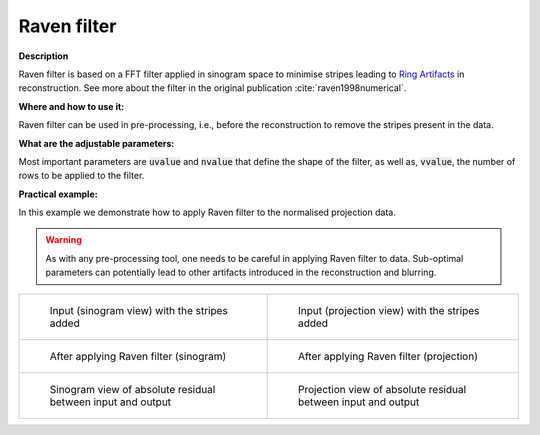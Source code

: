 .. _method_raven_filter:

Raven filter
^^^^^^^^^^^^^

**Description**

Raven filter is based on a FFT filter applied in sinogram space to minimise stripes leading to `Ring Artifacts <https://radiopaedia.org/articles/ring-artifact-2?lang=gb>`_ in reconstruction. See more about the filter in the original publication :cite:`raven1998numerical`.

**Where and how to use it:**

Raven filter can be used in pre-processing, i.e., before the reconstruction to remove the stripes present in the data.

**What are the adjustable parameters:**

Most important parameters are :code:`uvalue` and :code:`nvalue` that define the shape of the filter, as well as, :code:`vvalue`, the number of rows to be applied to the filter.

**Practical example:**

In this example we demonstrate how to apply Raven filter to the normalised projection data.

.. warning:: As with any pre-processing tool, one needs to be careful in applying Raven filter to data. Sub-optimal parameters can potentially lead to other artifacts introduced in the reconstruction and blurring.
.. list-table::


    * - .. figure:: ../../../_static/auto_images_methods/data_stripes_added_sino.png

           Input (sinogram view) with the stripes added

      - .. figure:: ../../../_static/auto_images_methods/data_stripes_added_proj.png

           Input (projection view) with the stripes added

    * - .. figure:: ../../../_static/auto_images_methods/raven_filter_sino.png

           After applying Raven filter (sinogram)

      - .. figure:: ../../../_static/auto_images_methods/raven_filter_proj.png

           After applying Raven filter (projection)

    * - .. figure:: ../../../_static/auto_images_methods/raven_filter_res_sino.png

           Sinogram view of absolute residual between input and output

      - .. figure:: ../../../_static/auto_images_methods/raven_filter_res_proj.png

           Projection view of absolute residual between input and output




